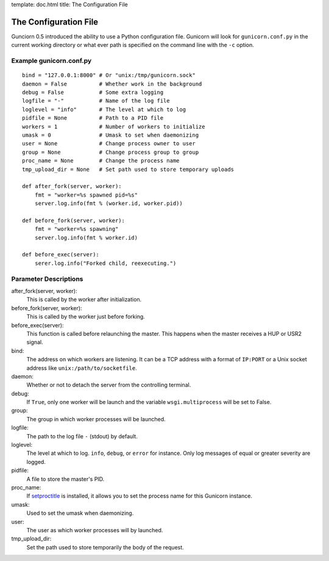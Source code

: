 template: doc.html
title: The Configuration File

The Configuration File
======================

Gunciorn 0.5 introduced the ability to use a Python configuration file. Gunicorn will look for ``gunicorn.conf.py`` in the current working directory or what ever path is specified on the command line with the ``-c`` option.

Example gunicorn.conf.py
------------------------
::

    bind = "127.0.0.1:8000" # Or "unix:/tmp/gunicorn.sock"
    daemon = False          # Whether work in the background
    debug = False           # Some extra logging
    logfile = "-"           # Name of the log file
    loglevel = "info"       # The level at which to log
    pidfile = None          # Path to a PID file
    workers = 1             # Number of workers to initialize
    umask = 0               # Umask to set when daemonizing
    user = None             # Change process owner to user
    group = None            # Change process group to group
    proc_name = None        # Change the process name
    tmp_upload_dir = None   # Set path used to store temporary uploads
    
    def after_fork(server, worker):
        fmt = "worker=%s spawned pid=%s"
        server.log.info(fmt % (worker.id, worker.pid))
    
    def before_fork(server, worker):
        fmt = "worker=%s spawning"
        server.log.info(fmt % worker.id)
    
    def before_exec(server):
        serer.log.info("Forked child, reexecuting.")

Parameter Descriptions
----------------------

after_fork(server, worker):
    This is called by the worker after initialization. 
  
before_fork(server, worker):
    This is called by the worker just before forking.
  
before_exec(server):
    This function is called before relaunching the master. This happens when the master receives a HUP or USR2 signal.
  
bind:
    The address on which workers are listening. It can be a TCP address with a format of ``IP:PORT`` or a Unix socket address like ``unix:/path/to/socketfile``.

daemon:
    Whether or not to detach the server from the controlling terminal.
  
debug:
    If ``True``, only one worker will be launch and the variable ``wsgi.multiprocess`` will be set to False.
  
group:
    The group in which worker processes will be launched.
  
logfile:
    The path to the log file ``-`` (stdout) by default.
  
loglevel:
    The level at which to log. ``info``, ``debug``, or ``error`` for instance. Only log messages of equal or greater severity are logged.
  
pidfile:
    A file to store the master's PID.
    
proc_name:
    If `setproctitle <http://pypi.python.org/pypi/setproctitle>`_ is installed, it allows you to set the process name for this Gunicorn instance.
  
umask:
    Used to set the umask when daemonizing.

user:
    The user as which worker processes will by launched.

tmp_upload_dir:
    Set the path used to store temporarily the body of the request.